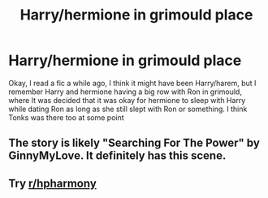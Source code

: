 #+TITLE: Harry/hermione in grimould place

* Harry/hermione in grimould place
:PROPERTIES:
:Author: Kirito2750
:Score: 0
:DateUnix: 1592927757.0
:DateShort: 2020-Jun-23
:FlairText: What's That Fic?
:END:
Okay, I read a fic a while ago, I think it might have been Harry/harem, but I remember Harry and hermione having a big row with Ron in grimould, where It was decided that it was okay for hermione to sleep with Harry while dating Ron as long as she still slept with Ron or something. I think Tonks was there too at some point


** The story is likely "Searching For The Power" by GinnyMyLove. It definitely has this scene.
:PROPERTIES:
:Author: tribblite
:Score: 2
:DateUnix: 1592952485.0
:DateShort: 2020-Jun-24
:END:


** Try [[/r/hpharmony][r/hpharmony]]
:PROPERTIES:
:Author: Meiyouxiangjiao
:Score: 1
:DateUnix: 1592948768.0
:DateShort: 2020-Jun-24
:END:
